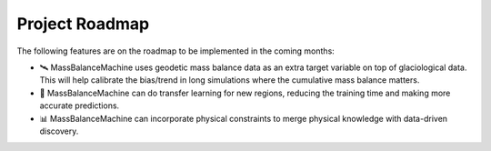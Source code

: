 Project Roadmap
===============

The following features are on the roadmap to be implemented in the coming months:

- 🛰️ MassBalanceMachine uses geodetic mass balance data as an extra target variable on top of glaciological data. This will help calibrate the bias/trend in long simulations where the cumulative mass balance matters.
- 🔄 MassBalanceMachine can do transfer learning for new regions, reducing the training time and making more accurate predictions.
- 📊 MassBalanceMachine can incorporate physical constraints to merge physical knowledge with data-driven discovery.
